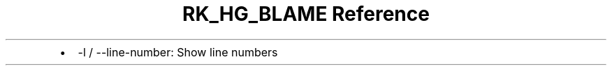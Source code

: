 .\" Automatically generated by Pandoc 3.6
.\"
.TH "RK_HG_BLAME Reference" "" "" ""
.IP \[bu] 2
\f[CR]\-l\f[R] / \f[CR]\-\-line\-number\f[R]: Show line numbers
